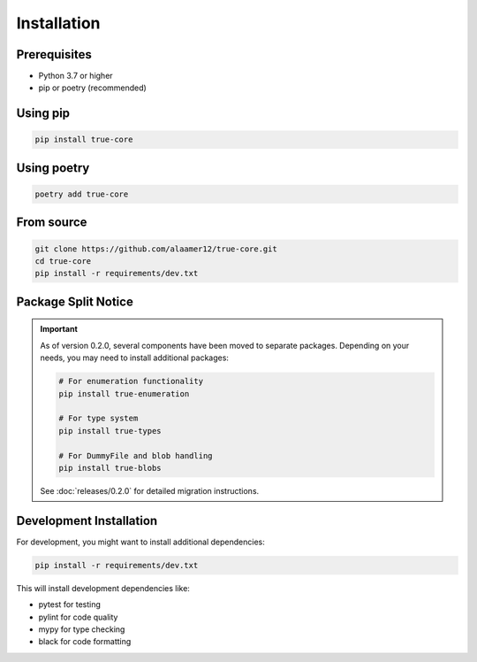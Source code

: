 Installation
============

Prerequisites
-------------

- Python 3.7 or higher
- pip or poetry (recommended)

Using pip
---------

.. code-block:: bash

   pip install true-core

Using poetry
------------

.. code-block:: bash

   poetry add true-core

From source
-----------

.. code-block:: bash

   git clone https://github.com/alaamer12/true-core.git
   cd true-core
   pip install -r requirements/dev.txt

Package Split Notice
--------------------

.. important::
   As of version 0.2.0, several components have been moved to separate packages.
   Depending on your needs, you may need to install additional packages:

   .. code-block:: bash

      # For enumeration functionality
      pip install true-enumeration

      # For type system
      pip install true-types

      # For DummyFile and blob handling
      pip install true-blobs

   See :doc:`releases/0.2.0` for detailed migration instructions.

Development Installation
------------------------

For development, you might want to install additional dependencies:

.. code-block:: bash

   pip install -r requirements/dev.txt

This will install development dependencies like:

- pytest for testing
- pylint for code quality
- mypy for type checking
- black for code formatting
